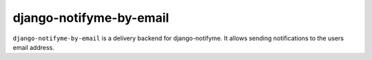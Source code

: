 ========================
django-notifyme-by-email
========================

``django-notifyme-by-email`` is a delivery backend for django-notifyme. It allows sending notifications to the users
email address. 